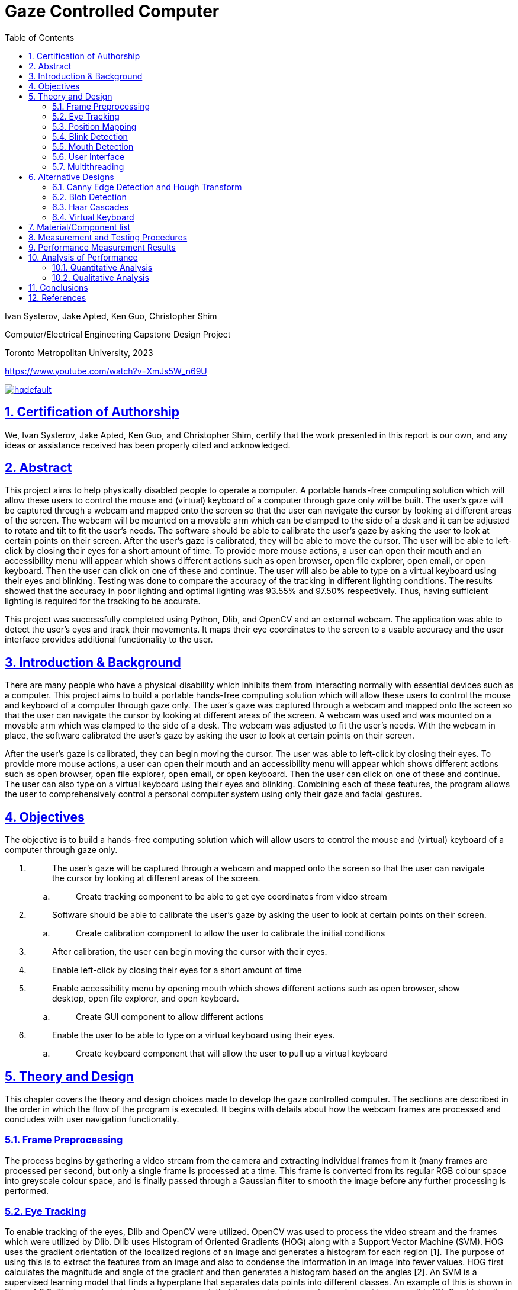 = Gaze Controlled Computer
:idprefix:
:idseparator: -
:sectanchors:
:sectlinks:
:sectnumlevels: 6
:sectnums:
:toc: macro
:toclevels: 6
:toc-title: Table of Contents
:video:
:experimental:

toc::[]

Ivan Systerov, Jake Apted, Ken Guo, Christopher Shim

Computer/Electrical Engineering Capstone Design Project

Toronto Metropolitan University, 2023

https://www.youtube.com/watch?v=XmJs5W_n69U

image::https://img.youtube.com/vi/XmJs5W_n69U/hqdefault.jpg[link="https://www.youtube.com/watch?v=XmJs5W_n69U"]


== Certification of Authorship

We, Ivan Systerov, Jake Apted, Ken Guo, and Christopher Shim, certify
that the work presented in this report is our own, and any ideas or
assistance received has been properly cited and acknowledged.

[[abstract]]
== Abstract

This project aims to help physically disabled people to operate a
computer. A portable hands-free computing solution which will allow
these users to control the mouse and (virtual) keyboard of a computer
through gaze only will be built. The user’s gaze will be captured
through a webcam and mapped onto the screen so that the user can
navigate the cursor by looking at different areas of the screen. The
webcam will be mounted on a movable arm which can be clamped to the side
of a desk and it can be adjusted to rotate and tilt to fit the user’s
needs. The software should be able to calibrate the user’s gaze by
asking the user to look at certain points on their screen. After the
user’s gaze is calibrated, they will be able to move the cursor. The
user will be able to left-click by closing their eyes for a short amount
of time. To provide more mouse actions, a user can open their mouth and
an accessibility menu will appear which shows different actions such as
open browser, open file explorer, open email, or open keyboard. Then the
user can click on one of these and continue. The user will also be able
to type on a virtual keyboard using their eyes and blinking. Testing was
done to compare the accuracy of the tracking in different lighting
conditions. The results showed that the accuracy in poor lighting and
optimal lighting was 93.55% and 97.50% respectively. Thus, having
sufficient lighting is required for the tracking to be accurate.

This project was successfully completed using Python, Dlib, and OpenCV
and an external webcam. The application was able to detect the user’s
eyes and track their movements. It maps their eye coordinates to the
screen to a usable accuracy and the user interface provides additional
functionality to the user.
[[introduction-background]]
== Introduction & Background

There are many people who have a physical disability which inhibits them
from interacting normally with essential devices such as a computer.
This project aims to build a portable hands-free computing solution
which will allow these users to control the mouse and keyboard of a
computer through gaze only. The user’s gaze was captured through a
webcam and mapped onto the screen so that the user can navigate the
cursor by looking at different areas of the screen. A webcam was used
and was mounted on a movable arm which was clamped to the side of a
desk. The webcam was adjusted to fit the user’s needs. With the webcam
in place, the software calibrated the user’s gaze by asking the user to
look at certain points on their screen.

After the user’s gaze is calibrated, they can begin moving the cursor.
The user was able to left-click by closing their eyes. To provide more
mouse actions, a user can open their mouth and an accessibility menu
will appear which shows different actions such as open browser, open
file explorer, open email, or open keyboard. Then the user can click on
one of these and continue. The user can also type on a virtual keyboard
using their eyes and blinking. Combining each of these features, the
program allows the user to comprehensively control a personal computer
system using only their gaze and facial gestures.
[[objectives]]
== Objectives

The objective is to build a hands-free computing solution which will
allow users to control the mouse and (virtual) keyboard of a computer
through gaze only.

[arabic]
. {blank}
+
____
The user’s gaze will be captured through a webcam and mapped onto the
screen so that the user can navigate the cursor by looking at different
areas of the screen.
____
[loweralpha]
.. {blank}
+
____
Create tracking component to be able to get eye coordinates from video
stream
____
. {blank}
+
____
Software should be able to calibrate the user’s gaze by asking the user
to look at certain points on their screen.
____
[loweralpha]
.. {blank}
+
____
Create calibration component to allow the user to calibrate the initial
conditions
____
. {blank}
+
____
After calibration, the user can begin moving the cursor with their eyes.
____
. {blank}
+
____
Enable left-click by closing their eyes for a short amount of time
____
. {blank}
+
____
Enable accessibility menu by opening mouth which shows different actions
such as open browser, show desktop, open file explorer, and open
keyboard.
____
[loweralpha]
.. {blank}
+
____
Create GUI component to allow different actions
____
. {blank}
+
____
Enable the user to be able to type on a virtual keyboard using their
eyes.
____
[loweralpha]
.. {blank}
+
____
Create keyboard component that will allow the user to pull up a virtual
keyboard
____

[[theory-and-design]]
== Theory and Design 

This chapter covers the theory and design choices made to develop the
gaze controlled computer. The sections are described in the order in
which the flow of the program is executed. It begins with details about
how the webcam frames are processed and concludes with user navigation
functionality.
[[frame-preprocessing]]
=== Frame Preprocessing

The process begins by gathering a video stream from the camera and
extracting individual frames from it (many frames are processed per
second, but only a single frame is processed at a time. This frame is
converted from its regular RGB colour space into greyscale colour space,
and is finally passed through a Gaussian filter to smooth the image
before any further processing is performed.
[[eye-tracking]]
=== Eye Tracking

To enable tracking of the eyes, Dlib and OpenCV were utilized. OpenCV
was used to process the video stream and the frames which were utilized
by Dlib. Dlib uses Histogram of Oriented Gradients (HOG) along with a
Support Vector Machine (SVM). HOG uses the gradient orientation of the
localized regions of an image and generates a histogram for each region
[1]. The purpose of using this is to extract the features from an image
and also to condense the information in an image into fewer values. HOG
first calculates the magnitude and angle of the gradient and then
generates a histogram based on the angles [2]. An SVM is a supervised
learning model that finds a hyperplane that separates data points into
different classes. An example of this is shown in Figure 4.2.2. The
hyperplane is chosen in a way such that the margin between classes is as
wide as possible [2]. Combining the result of the HOG with a SVM helps
to identify objects within the frame. Dlib is able to mark 68 facial
landmarks using HOG and SVM from frames as shown in Figure 4.2.3 [4].
For eye tracking, the points we mainly focused on are the 6 points
around each eye seen in Figure 4.2.4. After getting the 6 points, we
calculated the center of each eye and took the midpoint of both centers
to get an estimated gaze position. This gaze position is used to map eye
movements as cursor movement on the screen.

image:./images/media/image13.png[./images/media/image13,width=398,height=213]

*Figure 4.2.1*: Example of Histogram of Oriented Gradients (HOG)
combined with SVM that detects features from an image.

image:./images/media/image3.png[./images/media/image3,width=370,height=415]

*Figure 4.2.2*: Example of Support Vector Machine (SVM) classification
of different objects.

image:./images/media/image11.png[./images/media/image11,width=295,height=238]

*Figure 4.2.3*: The 68 facial landmarks around the face

image:./images/media/image10.png[./images/media/image10,width=188,height=44]
image:./images/media/image12.png[./images/media/image12,width=232,height=49] +
*Figure 4.2.4*: The facial landmarks defining the eyes
[[position-mapping]]
=== Position Mapping

The direction in which the eyes are facing is determined by comparing
the x and y coordinates of the key points to the center of the frame,
represented by "w_1/2" and "h_1/2," respectively. If the x coordinate of
the keypoint is greater than the center of the frame, the eyes are
considered to be facing right, and the code uses the library PyAutoGUI
to move the cursor 25 pixels to the left. On the other hand, if the x
coordinate is less than the center of the frame, the eyes are deemed to
be facing left and the cursor is moved 25 pixels to the right. The same
approach is applied to the y coordinate to determine if the eyes face up
or down, and the cursor is moved accordingly.
[[blink-detection]]
=== Blink Detection

To emulate mouse clicks and other functions apart from moving the mouse
we need to look at blink detection. We take 6 points around the contour
of the eye, and using the formula shown in equation (1), we can detect
the eye-aspect ratio (EAR) [3]. This is useful because EAR values will
rapidly fluctuate with the opening and closing of the eyes. We can
capture these fluctuations and create a range for where it will be
certain that the eye is either closed or open.Check the position of a
set of keypoints, such as the position of eyes in a video frame. The
process of detecting facial landmarks involves using dlib's pre-trained
model, "shape_predictor_68_face_landmarks.dat". The left and right eye
regions are extracted using variables "lStart" and "lEnd" and "rStart"
and "rEnd" respectively. The "ear_detector" function is used to
calculate the Eye Aspect Ratio (EAR) for both eyes in an input image. If
the calculated EAR falls below a certain threshold value,
EYE_BLINK_CONSTANT, it is deemed as a blink. If the user holds the blink
for a certain amount of frames we determine the type of click whether
right or left click.

image:./images/media/image8.png[./images/media/image8,width=515,height=84]

*Figure 4.4.1*: Showing the ratios of the points to determine blinking.

latexmath:[$EAR\  = \ \frac{\left| \left| p_{2} + p_{6} \right| \right|\  + \ \left| \left| p_{3} + p_{5} \right| \right|}{2\left| \left| p_{1} + p_{5} \right| \right|}$]
(1)

image:./images/media/image19.jpg[./images/media/image19,width=444,height=128]

*Figure 4.4.2*: Shows a timeline of the EAR values to see when the blink
happened.
[[mouth-detection]]
=== Mouth Detection

A user can open and close their mouth to trigger the pop-up GUI, which
presents them with multiple different actions that can be performed such
as opening the virtual keyboard, or opening a web browser. The mouth
detection functions in a very similar way to the blink detection
mentioned previously, using landmark points from the Dlib trained shape
predictor model [4] to detect whether the user has opened or closed
their mouth. This is done by comparing the landmarks that define the
mouth's upper and lower lips, and calculating if they are lower than a
specified threshold (closed) or greater than the threshold (open). The
amount of time the mouth is open is once again compared to a
configurable threshold value, which will then notify the program that
the user has opened their mouth.

image:./images/media/image7.png[./images/media/image7,width=179,height=94]image:./images/media/image15.png[./images/media/image15,width=185,height=94]

*Figure 4.5.1*: The facial landmarks defining the mouth
[[user-interface]]
=== User Interface

There are two menu user interfaces that the user can access. They are
the main menu and the accessibility menu. The main menu is the first UI
to be shown where the user can start tracking, start calibration or exit
the program. The accessibility menu can be brought up by the user when
they open their mouth. It has four directions that perform four
different actions respectively. The actions are open web browser, open
file explorer, open email, and open keyboard. The user can use this menu
to easily navigate their computer.

image:./images/media/image5.png[./images/media/image5,width=179,height=237]

*Figure 4.6.1*: Program Main Menu

image:./images/media/image17.png[./images/media/image17,width=481,height=312]

*Figure 4.6.2*: Screenshot of the accessibility GUI.
[[multithreading]]
=== Multithreading

Having the user interface and eye tracking processes running at the same
time is not possible without multithreading. The video stream runs in a
constant loop grabbing frames from the camera, while the user interface
runs in its own loop to detect any user inputs. This means that if run
on a single thread, the first one in the sequence will run without
letting the other process run. By multithreading them we are able to run
them simultaneously allowing the application to show the user interface
along with tracking eyes. Multithreading is achieved in our application
through the use of the Python thread class. Whenever the GUI needs to be
accessed a new thread is created to run the GUI process. When the user
is done with the GUI the thread will be killed.

Overall, the development of a gaze-controlled computer using webcam
frames, Dlib facial landmarks, blink detection, and mouth detection
presents an innovative approach to improving accessibility and usability
for users with physical disabilities. The advanced algorithms and
techniques used in the system allow for precise eye tracking, cursor
mapping, and gesture detection, which enables users to control their
computer through natural eye and mouth movements. Additionally, the
incorporation of a user-friendly accessibility menu with shortcuts and
the efficient multithreading of the graphical user interface enhance the
overall usability and accessibility of the system.
[[alternative-designs]]
== Alternative Designs

The original design plan was to process the webcam capture frames using
Canny Edge Detection and Circular Hough Transform to detect the user’s
eyes. This approach was tested and the results showed that only perfect
circles could be detected. As a result, this approach was only accurate
if the user was looking directly at the camera. This was unfavourable
because we needed to track the user’s eyes in all directions.

The second design plan was to use Haar cascades and blob detection to
isolate and track the movements of the eyes. This proved to be better
than the first approach as it could track the eyes in all directions.
However, this was removed in favour of Dlib since Dlib was deemed more
accurate and consistent than Haar cascades and blob detection in our
tests. Using Dlib allowed us to more accurately calculate the gaze of
the user since there were more landmark points to work with compared to
one blob detection keypoint.
[[canny-edge-detection-and-hough-transform]]
=== Canny Edge Detection and Hough Transform

Canny edge detection is a frame pre-processing procedure, which takes an
image as an input and outputs an image in grayscale. The grayscale image
is all black, other than where the edge of an object exists. This was
very useful when implementing the iris tracking algorithm, since the eye
and the iris could be much more easily distinguished after performing
edge detection [5].

The Hough transform was another process that was implemented early in
project development. Hough transform is able to detect specific shapes
within an image by converting it into the Hough domain and searching for
a specified pattern. This was used to detect the circular iris, but had
performance issues due to the circle needing to be complete with no
breaks, as well as the circle needing to be perpendicular to the camera
lens to be detected. This method of tracking meant that whenever a user
would turn their head or look too far in one direction, their iris shape
would warp into an oval and could not be tracked. This method was later
abandoned due to this issue.

image:./images/media/image14.png[./images/media/image14,width=449,height=161]

*Figure 5.1.1*: (A) grayscale input image, (B) Canny edge detection, (C)
Hough Transform

image:./images/media/image1.png[./images/media/image1,width=284,height=170]

*Figure 5.1.1*: Example of absent detection of the eyes when looking far
right
[[blob-detection]]
=== Blob Detection

A blob is a group of pixels in an image which form a shape where the
pixels in the area share the same properties. The goal of using blob
detection is to accurately separate the iris from the sclera. This was
done by first applying grayscale and blur to the input which helped with
limiting the values which each pixel differs by and to eliminate noise.
A built-in blob detector from the OpenCV library is then used to run the
algorithm and identify the blobs in the input. The movement of the
user’s gaze was then mapped using the center coordinates of the detected
iris. After these steps were done and we had a stream of data processing
the position of the user's iris’, a location averaging function was
applied to a number of similar frames. This took the average location of
the user's iris’ to provide more stable and reliable tracking.

The issue we encountered when solely using blob detection was that there
were many instances that false blobs were detected in frames. An example
of this can be seen in Figure 5.2.1 (b). The solution we used to prevent
this was to restrict the region of detection using Haar cascade
classifiers.

image:./images/media/image18.png[./images/media/image18,width=248,height=232]

(a)

image:./images/media/image4.png[./images/media/image4,width=260,height=193]

(b)

*Figure 5.2.1*: Eye tracking using blob detection. (a) Example of
detecting a user’s eyes when looking to the side. (b) Example of false
detections of blobs in the background.
[[haar-cascades]]
=== Haar Cascades

Haar cascades are machine learning algorithms made for object detection
in images and video. They are fed large sets of positive and negative
data and compute features through a cascading window on the inputs [6].
These features are specific to the object which the algorithm is trained
to detect.

Two pre-trained Haar cascade classifiers for the face and eyes were to
be used to better restrict the iris detection frame from the webcam
input feed. This reduced any false detections that were occurring during
initial testing. This also helped with computational load and response
time because the area which the blob detection is done on is smaller.

image:./images/media/image2.png[./images/media/image2,width=248,height=192]

*Figure 5.3.1*: Combining blob detection and Haar cascades to restrict
detection area.

The issue with using the combination of Haar cascades and blob detection
was that the gaze of the user could not accurately be calculated based
on the keypoint centers of the detected blobs. When calculating the
difference in pixel changes while looking in different directions, the
result was too small to accurately map to the cursor and the resulting
cursor movement was very inaccurate. Thus, we decided to change the
tracking to use Dlib facial landmarks.

image:./images/media/image9.png[./images/media/image9,width=214,height=214]

*Figure 5.3.2*: Dlib facial landmarks mapped on a webcam frame output
[[virtual-keyboard]]
=== Virtual Keyboard

The virtual keyboard is a vital component of this project, allowing the
user to interact with nearly every aspect of the computer system from
browsing the internet to sending emails, a keyboard needed to be
developed that would allow the user to perform these tasks seamlessly.

As mentioned previously, Haar cascade and blob detection were what our
team’s initial method of gaze tracking were developed around. This
method of tracking did not perform as well as we had initially hoped,
causing us to refine our strategy for user inputs. The idea of being
able to click each individual button on a keyboard seemed like it would
lead to a less than ideal user experience, so we opted to create a
custom keyboard that could be controlled by the user looking left,
right, up or down, moving a selector from button to button on the
keyboard in the direction of the users gaze. This would behave similarly
to a joystick in a sense, and can be seen highlighted in blue in figure
5.3.1. This keyboard was fully developed and functional, providing a
good user experience even with sub-optimal tracking capabilities.

Later in the project lifecycle we switched from using Haar cascade and
blob detection to using Dlib facial landmarks, which provided much more
accurate gaze tracking, and enabled us to utilize the built in windows
virtual keyboard. This keyboard was chosen over the custom design
because of its universal support across the entire computer system, as
well as it not needing to be threaded in our program alongside the main
tracking algorithm.

image:./images/media/image16.png[./images/media/image16,width=554,height=169]

*Figure 5.3.1*: Custom Virtual Keyboard Design
[[materialcomponent-list]]
== Material/Component list

All materials and components used in the project were owned by the
members of the project. Therefore, the unit cost for each component was
$0.00.

[width="99%",cols="27%,40%,33%",options="header",]
|===
|*Material/Component* |*Quantity* |*Unit Cost*
|Desktop/Laptop |1 |$0.00
|Webcam (Internal or External) |1 |$0.00
|Monitor (External or Built-in) |1 |$0.00
|Webcam Arm Mount |1 |$0.00
|External Light Source (optional) |1 |$0.00
|===

*Table 6.1*: Material and Cost

[[measurement-and-testing-procedures]]
== Measurement and Testing Procedures

This project was tested extensively during development, and lots of data
was examined to determine the performance of our implementation. Some of
these metrics include the variance from the users min/max gaze
positions, the accuracy of blink detection, the accuracy of mouth
open/close detection, among others. The program’s thresholds and
variables could then be adjusted to improve results.

Although taking measurements like this is crucial to tracking
advancements, it is somewhat abstract for this project. The reason for
this is the amount of variance between results from different users with
different facial structures, eye shape, environment lighting, angle of
image capture. There are many factors that can make gathering meaningful
data about the program's effectiveness challenging. Fortunately, success
can very easily be measured based on a test subject’s experience using
the program. How well the calibration, gaze direction tracking, blink
and mouth detection perform can be gathered by how easily the user can
utilize the system and how smooth they feel the experience is. If the
user is able to calibrate their system, and use the system to browse and
type on a keyboard, this can, for the most part, be considered a
success.
[[performance-measurement-results]]
==  Performance Measurement Results

We used a lower resolution grid for mouse movements in order to reduce
the computational cost of moving the mouse. The degree of movement along
the screen is defined by the maximum range of mouse movement, and the
duration of the mouse movement. The grid is defined by dividing the
screen into a fixed number of horizontal and vertical segments, and the
mouse position is moved to the center of the segment that corresponds to
the gaze position. This reduces the number of pixels that need to be
updated for each mouse movement, which in turn reduces the computational
cost. This allows for greater precision in controlling the mouse cursor
with gaze tracking. A lower resolution grid also reduces the amount of
jitter or noise in the cursor movements.

During calibration, the user is instructed to look at four circles as
they appear on the screen. The eye-tracking system records the gaze
point for each circle and uses these points to adjust the eye-tracking
algorithm. Once calibration is complete, the adjust_eye_tracking
function is used to adjust the eye-tracking algorithm based on the
recorded gaze points. A function calculates the average gaze point for
each eye across all calibration points and calculates the offset between
the expected gaze points and the actual gaze points for each eye. The
offsets are used to adjust the eye-tracking algorithm, resulting in
greater accuracy and performance.

We calculate the position of the gaze by using the positions of the left
and right eyes detected using facial landmarks. An offset is added to
adjust for the position of the eyes relative to the center of the
screen, and the average position of the left and right eyes is taken as
the final gaze position. Finally, the gaze position is converted from
the video feed to screen coordinates to calculate the mouse_x and
mouse_y positions.

The tracker implements a method for detecting when the user blinks or
opens their mouth. This method involves analyzing multiple frames in
succession and comparing them to prevent false positives. We use
counters for Mouth and Eyes to keep track of the number of frames in
which the user's eyes are closed or their mouth is open, respectively.
These counters continue to accumulate until they reach the predefined
threshold for consecutive frames. Once the threshold is reached, the
Tracker identifies the blink or mouth event. These thresholds were
chosen through trial and error in order to minimize false detections
while still accurately detecting blinks and mouth openings.
[[analysis-of-performance]]
== Analysis of Performance

This chapter discusses the performance analysis of the various
approaches to eye tracking and gaze detection used throughout the
development of this project. The main methods discussed are blob
detection with Haar cascades and Dlib facial landmarks. Dlib facial
landmarks and blob detection are both methods used for eye detection,
but Dlib facial landmarks are generally considered to be more accurate
and reliable.
[[quantitative-analysis]]
=== Quantitative Analysis

As mentioned in the Alternative Designs chapter, we were able to
accurately track the user’s eyes as they looked in different directions
using blob detection and Haar cascades. The proposed plan was to extract
the keypoint center coordinates of the detected blobs and calculate the
difference between the coordinates to determine which direction the user
was looking in. However, during testing it was observed that the
difference in coordinates was too small to accurately differentiate
between the different directions a user was looking in. The average
difference in the horizontal direction and vertical direction relative
to the center was 4 pixels and 1 pixel respectively. The results are
shown in Table 9.1.

In contrast, the Dlib calibration coordinates had a larger difference in
each direction. The average difference in the horizontal direction and
vertical direction relative to the center was 12 pixels and 10 pixels
respectively. The results are shown in Table 9.1.

[width="100%",cols="34%,39%,27%",options="header",]
|===
|*User Gaze Direction* |*Blob Detection and Haar Cascade Calibration
Coordinates (x, y)* a|
*Dlib Calibration Coordinates*

*(x, y)*

|*Top Left* |(20, 22) |(320, 200)

|*Top Right* |(29, 21) |(340, 204)

|*Bottom Right* |(28, 19) |(339, 214)

|*Bottom Left* |(19, 20) |(318, 210)
|===

*Table 9.1*: Calibration coordinates for blob detection and Haar cascade
method and Dlib method

In Table 9.2 and 9.3 the conditions of lighting were adjusted to test
the accuracy of the tracking. The reference point was the center of the
screen and the coordinates were collected from a user blinking to click
at a certain point.

[width="100%",cols="34%,33%,33%",options="header",]
|===
|*Actual Coordinates of Center of the Screen* |*Coordinates of the
Center of the Screen Clicked Under Poor Lighting* |*Coordinates of the
Center of the Screen Clicked Under Optimal Lighting*
|(960, 540) |(842, 613) |(960, 484)
|===

*Table 9.2*: Comparison Between Coordinates Clicked Under Poor and
Optimal Lighting

[width="100%",cols="38%,31%,31%",options="header",]
|===
| |*Poor Lighting* |*Optimal Lighting*
|*Pixels Away From Actual Point* |139px |56px
|*Accuracy* |93.55% |97.50%
|===

*Table 9.3*: Number of Pixels From Actual Point and Calculated Accuracy
[[qualitative-analysis]]
=== Qualitative Analysis

The Dlib approach proved to be better than the blob detection approach
in overall tracking due to several reasons. Dlib facial landmarks
provide more detailed and accurate information about the positions of
important facial features. This makes it easier to accurately estimate
the gaze direction and position. Also, Dlib uses a machine
learning-based approach, which can better handle variations in lighting,
and head pose. In contrast, blob detection relies on simpler image
processing techniques, which may not be able to handle these variations
as effectively. The facial landmarks were produced through extensive
testing and evaluated on large datasets of face and eye images, whereas
the data used for blob detection is mainly for shapes.

[[conclusions]]
== Conclusions

A software application was developed to assist physically disabled
people with computer use. Originally, our design was aiming to create an
accessibility menu that acts more like mouse options rather than
actions. The menu was supposed to give options such as right click,
click and drag, double click, etc. This was changed to an accessibility
menu that provided the users with shortcut options to open certain
programs or windows such as browser and file explorer. Additionally the
eye tracking was designed to utilize Haar cascades and blob detection,
but was switched to Dlib for performance gains. Major difficulties
encountered that haven't been solved yet are mouse jitter and dead zones
during gaze tracking. During use, the mouse occasionally jitters enough
that the user may have difficulty clicking certain parts on the screen.
Future work includes improving the tracking accuracy and adding more
functionality and customization to the accessibility GUI. This can
include more actions and customizable buttons, along with sub-menus.
[[references]]
== References

[arabic]
. {blank}
+
____
O. Déniz, G. Bueno, J. Salido, and F. D. la Torre, “Face recognition
using histograms of oriented gradients,” Pattern Recognition Letters,
20-Jan-2011. [Online]. Available:
https://www.sciencedirect.com/science/article/abs/pii/S0167865511000122[[.underline]#https://www.sciencedirect.com/science/article/abs/pii/S0167865511000122#].
____
. {blank}
+
____
Chen, Junkai et al. “Facial Expression Recognition Based on Facial
Components Detection and HOG Features.” (2014).
____
. {blank}
+
____
Dewi, Christine et al. “Adjusting eye aspect ratio for strong eye blink
detection based on facial landmarks.” PeerJ. Computer science vol. 8
e943. 18 Apr. 2022, doi:10.7717/peerj-cs.943
____
. {blank}
+
____
King, D. E. (2013). “Dlib for Python.” Dlib Python Library.
http://dlib.net/python/
____
. {blank}
+
____
Z. Xu, X. Baojie and W. Guoxin, "Canny edge detection based on OpenCV,"
2017 13th IEEE International Conference on Electronic Measurement &
Instruments (ICEMI), 2017, pp. 53-56, doi: 10.1109/ICEMI.2017.8265710.
____
. {blank}
+
____
Mantoro, Teddy, et al. Multi-Faces Recognition Process Using Haar
Cascades and Eigenface Methods. IEEE, 2018, pp. 1–5.
____
